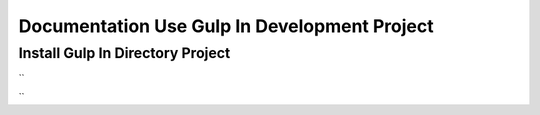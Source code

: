 ###################
Documentation Use Gulp In Development Project
###################

**************************
Install Gulp In Directory Project
**************************
``

``
